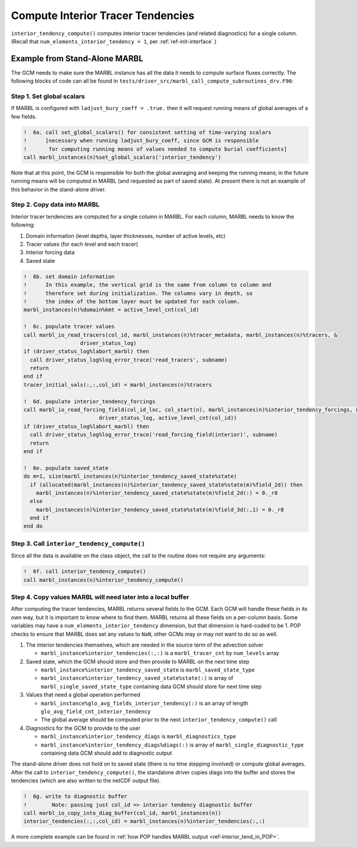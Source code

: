 .. _interior_tend:

.. _ref-compute-interior-tendencies:

==================================
Compute Interior Tracer Tendencies
==================================

``interior_tendency_compute()`` computes interior tracer tendencies (and related diagnostics) for a single column.
(Recall that ``num_elements_interior_tendency = 1``, per :ref:`ref-init-interface`.)

------------------------------
Example from Stand-Alone MARBL
------------------------------

The GCM needs to make sure the MARBL instance has all the data it needs to compute surface fluxes correctly.
The following blocks of code can all be found in ``tests/driver_src/marbl_call_compute_subroutines_drv.F90``:

.. _ref-global-scalars-interior-tend:

~~~~~~~~~~~~~~~~~~~~~~~~~~
Step 1. Set global scalars
~~~~~~~~~~~~~~~~~~~~~~~~~~

If MARBL is configured with ``ladjust_bury_coeff = .true.`` then it will request running means of global averages of a few fields.

.. block comes from marbl_call_compute_subroutines_drv.F90
.. code-block:: fortran

  !  6a. call set_global_scalars() for consistent setting of time-varying scalars
  !      [necessary when running ladjust_bury_coeff, since GCM is responsible
  !       for computing running means of values needed to compute burial coefficients]
  call marbl_instances(n)%set_global_scalars('interior_tendency')

Note that at this point, the GCM is responsible for both the global averaging and keeping the running means; in the future running means will be computed in MARBL (and requested as part of saved state).
At present there is not an example of this behavior in the stand-alone driver.

~~~~~~~~~~~~~~~~~~~~~~~~~~~~
Step 2. Copy data into MARBL
~~~~~~~~~~~~~~~~~~~~~~~~~~~~

Interior tracer tendencies are computed for a single column in MARBL.
For each column, MARBL needs to know the following:

#. Domain information (level depths, layer thicknesses, number of active levels, etc)
#. Tracer values (for each level and each tracer)
#. Interior forcing data
#. Saved state

.. block comes from ecosys_driver in POP
.. code-block:: fortran

  !  6b. set domain information
  !      In this example, the vertical grid is the same from column to column and
  !      therefore set during initialization. The columns vary in depth, so
  !      the index of the bottom layer must be updated for each column.
  marbl_instances(n)%domain%kmt = active_level_cnt(col_id)

  !  6c. populate tracer values
  call marbl_io_read_tracers(col_id, marbl_instances(n)%tracer_metadata, marbl_instances(n)%tracers, &
                    driver_status_log)
  if (driver_status_log%labort_marbl) then
    call driver_status_log%log_error_trace('read_tracers', subname)
    return
  end if
  tracer_initial_vals(:,:,col_id) = marbl_instances(n)%tracers

  !  6d. populate interior_tendency_forcings
  call marbl_io_read_forcing_field(col_id_loc, col_start(n), marbl_instances(n)%interior_tendency_forcings, &
                          driver_status_log, active_level_cnt(col_id))
  if (driver_status_log%labort_marbl) then
    call driver_status_log%log_error_trace('read_forcing_field(interior)', subname)
    return
  end if

  !  6e. populate saved_state
  do m=1, size(marbl_instances(n)%interior_tendency_saved_state%state)
    if (allocated(marbl_instances(n)%interior_tendency_saved_state%state(m)%field_2d)) then
      marbl_instances(n)%interior_tendency_saved_state%state(m)%field_2d(:) = 0._r8
    else
      marbl_instances(n)%interior_tendency_saved_state%state(m)%field_3d(:,1) = 0._r8
    end if
  end do

.. _ref-GCM-update-interior-tend:

~~~~~~~~~~~~~~~~~~~~~~~~~~~~~~~~~~~~~~~~~~~~
Step 3. Call ``interior_tendency_compute()``
~~~~~~~~~~~~~~~~~~~~~~~~~~~~~~~~~~~~~~~~~~~~

Since all the data is available on the class object, the call to the routine does not require any arguments:

.. block comes from marbl_call_compute_subroutines_drv.F90
.. code-block:: fortran

  !  6f. call interior_tendency_compute()
  call marbl_instances(n)%interior_tendency_compute()

~~~~~~~~~~~~~~~~~~~~~~~~~~~~~~~~~~~~~~~~~~~~~~~~~~~~~~~~~~~~~
Step 4. Copy values MARBL will need later into a local buffer
~~~~~~~~~~~~~~~~~~~~~~~~~~~~~~~~~~~~~~~~~~~~~~~~~~~~~~~~~~~~~

After computing the tracer tendencies, MARBL returns several fields to the GCM.
Each GCM will handle these fields in its own way, but it is important to know where to find them.
MARBL returns all these fields on a per-column basis.
Some variables may have a ``num_elements_interior_tendency`` dimension, but that dimension is hard-coded to be 1.
POP checks to ensure that MARBL does set any values to ``NaN``, other GCMs may or may not want to do so as well.

#. The interior tendencies themselves, which are needed in the source term of the advection solver

   * ``marbl_instance%interior_tendencies(:,:)`` is a ``marbl_tracer_cnt`` by ``num_levels`` array

#. Saved state, which the GCM should store and then provide to MARBL on the next time step

   * ``marbl_instance%interior_tendency_saved_state`` is ``marbl_saved_state_type``
   * ``marbl_instance%interior_tendency_saved_state%state(:)`` is array of ``marbl_single_saved_state_type`` containing data GCM should store for next time step

#. Values that need a global operation performed

   * ``marbl_instance%glo_avg_fields_interior_tendency(:)`` is an array of length ``glo_avg_field_cnt_interior_tendency``
   * The global average should be computed prior to the next ``interior_tendency_compute()`` call

#. Diagnostics for the GCM to provide to the user

   * ``marbl_instance%interior_tendency_diags`` is ``marbl_diagnostics_type``
   * ``marbl_instance%interior_tendency_diags%diags(:)`` is array of ``marbl_single_diagnostic_type`` containing data GCM should add to diagnostic output

The stand-alone driver does not hold on to saved state (there is no time stepping involved) or compute global averages.
After the call to ``interior_tendency_compute()``, the standalone driver copies diags into the buffer and stores the tendencies
(which are also written to the netCDF output file).

.. block comes from marbl_call_compute_subroutines_drv.F90
.. code-block:: fortran

  !  6g. write to diagnostic buffer
  !        Note: passing just col_id => interior tendency diagnostic buffer
  call marbl_io_copy_into_diag_buffer(col_id, marbl_instances(n))
  interior_tendencies(:,:,col_id) = marbl_instances(n)%interior_tendencies(:,:)

A more complete example can be found in :ref:`how POP handles MARBL output <ref-interior_tend_in_POP>`.
